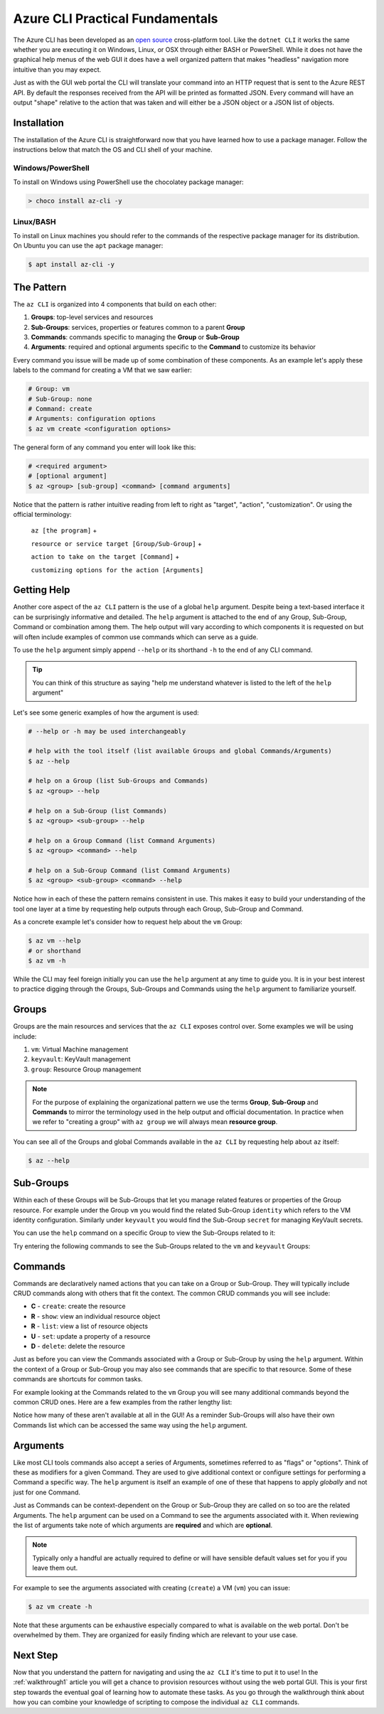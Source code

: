 .. _cli-pattern:

================================
Azure CLI Practical Fundamentals
================================

The Azure CLI has been developed as an `open source <https://github.com/Azure/azure-cli>`_ cross-platform tool. Like the ``dotnet CLI`` it works the same whether you are executing it on Windows, Linux, or OSX through either BASH or PowerShell. While it does not have the graphical help menus of the web GUI it does have a well organized pattern that makes "headless" navigation more intuitive than you may expect.

Just as with the GUI web portal the CLI will translate your command into an HTTP request that is sent to the Azure REST API. By default the responses received from the API will be printed as formatted JSON. Every command will have an output "shape" relative to the action that was taken and will either be a JSON object or a JSON list of objects.

Installation
============

The installation of the Azure CLI is straightforward now that you have learned how to use a package manager. Follow the instructions below that match the OS and CLI shell of your machine.

Windows/PowerShell
------------------

To install on Windows using PowerShell use the chocolatey package manager:

.. sourcecode:: powershell

    > choco install az-cli -y

Linux/BASH
----------

To install on Linux machines you should refer to the commands of the respective package manager for its distribution. On Ubuntu you can use the ``apt`` package manager:

.. sourcecode:: bash

    $ apt install az-cli -y

The Pattern
===========

The ``az CLI`` is organized into 4 components that build on each other:

#. **Groups**: top-level services and resources
#. **Sub-Groups**: services, properties or features common to a parent **Group**
#. **Commands**: commands specific to managing the **Group** or **Sub-Group**
#. **Arguments**: required and optional arguments specific to the **Command** to customize its behavior

Every command you issue will be made up of some combination of these components. As an example let's apply these labels to the command for creating a VM that we saw earlier:

.. sourcecode:: bash

    # Group: vm
    # Sub-Group: none
    # Command: create
    # Arguments: configuration options
    $ az vm create <configuration options>

The general form of any command you enter will look like this:

.. sourcecode:: bash

    # <required argument>
    # [optional argument] 
    $ az <group> [sub-group] <command> [command arguments]

Notice that the pattern is rather intuitive reading from left to right as "target", "action", "customization". Or using the official terminology: 

    ``az [the program]`` + 

    ``resource or service target [Group/Sub-Group]`` + 

    ``action to take on the target [Command]`` + 

    ``customizing options for the action [Arguments]``

Getting Help
============

Another core aspect of the ``az CLI`` pattern is the use of a global ``help`` argument. Despite being a text-based interface it can be surprisingly informative and detailed. The ``help`` argument is attached to the end of any Group, Sub-Group, Command or combination among them. The help output will vary according to which components it is requested on but will often include examples of common use commands which can serve as a guide.

To use the ``help`` argument simply append ``--help`` or its shorthand ``-h`` to the end of any CLI command.

.. tip::

    You can think of this structure as saying "help me understand whatever is listed to the left of the ``help`` argument"

Let's see some generic examples of how the argument is used:

.. sourcecode:: bash

    # --help or -h may be used interchangeably

    # help with the tool itself (list available Groups and global Commands/Arguments)
    $ az --help

    # help on a Group (list Sub-Groups and Commands)
    $ az <group> --help

    # help on a Sub-Group (list Commands)
    $ az <group> <sub-group> --help

    # help on a Group Command (list Command Arguments)
    $ az <group> <command> --help

    # help on a Sub-Group Command (list Command Arguments)
    $ az <group> <sub-group> <command> --help

Notice how in each of these the pattern remains consistent in use. This makes it easy to build your understanding of the tool one layer at a time by requesting help outputs through each Group, Sub-Group and Command. 

As a concrete example let's consider how to request help about the ``vm`` Group:

.. sourcecode:: bash

    $ az vm --help
    # or shorthand
    $ az vm -h

While the CLI may feel foreign initially you can use the ``help`` argument at any time to guide you. It is in your best interest to practice digging through the Groups, Sub-Groups and Commands using the ``help`` argument to familiarize yourself.

Groups
======

Groups are the main resources and services that the ``az CLI`` exposes control over. Some examples we will be using include:

#. ``vm``: Virtual Machine management
#. ``keyvault``: KeyVault management
#. ``group``: Resource Group management

.. note:: 

    For the purpose of explaining the organizational pattern we use the terms **Group**, **Sub-Group** and **Commands** to mirror the terminology used in the help output and official documentation. In practice when we refer to "creating a group" with ``az group`` we will always mean **resource group**.

You can see all of the Groups and global Commands available in the ``az CLI`` by requesting help about ``az`` itself:

.. sourcecode:: bash

    $ az --help

Sub-Groups
==========

Within each of these Groups will be Sub-Groups that let you manage related features or properties of the Group resource. For example under the Group ``vm`` you would find the related Sub-Group ``identity`` which refers to the VM identity configuration. Similarly under ``keyvault`` you would find the Sub-Group ``secret`` for managing KeyVault secrets.

You can use the ``help`` command on a specific Group to view the Sub-Groups related to it:

.. sourcecode:: bash
    :caption: general form

    $ az <group> --help

Try entering the following commands to see the Sub-Groups related to the ``vm`` and ``keyvault`` Groups:

.. sourcecode:: bash
    :caption: vm and keyvault examples

    $ az vm -h
    $ az keyvault -h

Commands
========

Commands are declaratively named actions that you can take on a Group or Sub-Group. They will typically include CRUD commands along with others that fit the context. The common CRUD commands you will see include:

- **C** - ``create``: create the resource
- **R** - ``show``: view an individual resource object
- **R** - ``list``: view a list of resource objects
- **U** - ``set``: update a property of a resource
- **D** - ``delete``: delete the resource

Just as before you can view the Commands associated with a Group or Sub-Group by using the ``help`` argument. Within the context of a Group or Sub-Group you may also see commands that are specific to that resource. Some of these commands are shortcuts for common tasks.

For example looking at the Commands related to the ``vm`` Group you will see many additional commands beyond the common CRUD ones. Here are a few examples from the rather lengthy list:

.. sourcecode:: bash
    :caption: trimmed output of the many VM related commands

    $ az vm --help

    # commands specific to interacting with a VM resource
    open-port              : Opens a VM to inbound traffic on specified ports.
    perform-maintenance    : The operation to perform maintenance on a virtual machine.

    # shorthand convenience commands
    list-ip-addresses      : List IP addresses associated with a VM.
    list-sizes             : List available sizes for VMs.

Notice how many of these aren't available at all in the GUI! As a reminder Sub-Groups will also have their own Commands list which can be accessed the same way using the ``help`` argument.

Arguments
=========

Like most CLI tools commands also accept a series of Arguments, sometimes referred to as "flags" or "options". Think of these as modifiers for a given Command. They are used to give additional context or configure settings for performing a Command a specific way. The ``help`` argument is itself an example of one of these that happens to apply *globally* and not just for one Command.

Just as Commands can be context-dependent on the Group or Sub-Group they are called on so too are the related Arguments. The ``help`` argument can be used on a Command to see the arguments associated with it. When reviewing the list of arguments take note of which arguments are **required** and which are **optional**. 

.. note::

    Typically only a handful are actually required to define or will have sensible default values set for you if you leave them out.

For example to see the arguments associated with creating (``create``) a VM (``vm``) you can issue:

.. sourcecode:: bash

    $ az vm create -h

Note that these arguments can be exhaustive especially compared to what is available on the web portal. Don't be overwhelmed by them. They are organized for easily finding which are relevant to your use case. 

.. todo:: seems out of scope to cover this, maybe best to just throw in as an example in the walkthroughs?

.. Query Filtering
.. ---------------

.. As mentioned previously all commands issued from the ``az CLI`` are sent as requests to the Azure REST API with response bodies displayed as JSON output. These response bodies can range from simple objects to lists with dozens of complex objects of data. Working with large complex response bodies can be a tedious and time consuming process.

.. Fortunately the ``az CLI`` includes a global argument called ``--query`` that can be applied to any command. It lets you transform the response body and hone in on just the data you need. The syntax used to define the transformation is a simple query language for JSON called JMESPath. We will not explore this syntax in great depth as it is beyond the scope of our learning goals. However, `the JMESPath documentation <https://jmespath.org/>`_ is well organized and has input boxes you can use to practice. 

.. What we will cover are the fundamentals which we will routinely use in our interactions with the ``az CLI``. The first step to using the ``--query`` option is to determine the shape of the data you are working with, which will be dependent on the command you issue. Fortunately there are only two types to consider as all of the commands will either output a single JSON object or a list containing multiple objects. 

.. .. tip::

..     While you can look through the documentation to determine the output shape to expect you can typically know based on the Command itself. Commands like ``list`` and those that interact with multiple resources or properties will output a list (even if there is only one element in that list). However, Commands that interact with a single resource or property directly will naturally output a single object.

Next Step
=========

Now that you understand the pattern for navigating and using the ``az CLI`` it's time to put it to use! In the :ref:`walkthrough1` article you will get a chance to provision resources without using the web portal GUI. This is your first step towards the eventual goal of learning how to automate these tasks. As you go through the walkthrough think about how you can combine your knowledge of scripting to compose the individual ``az CLI`` commands.